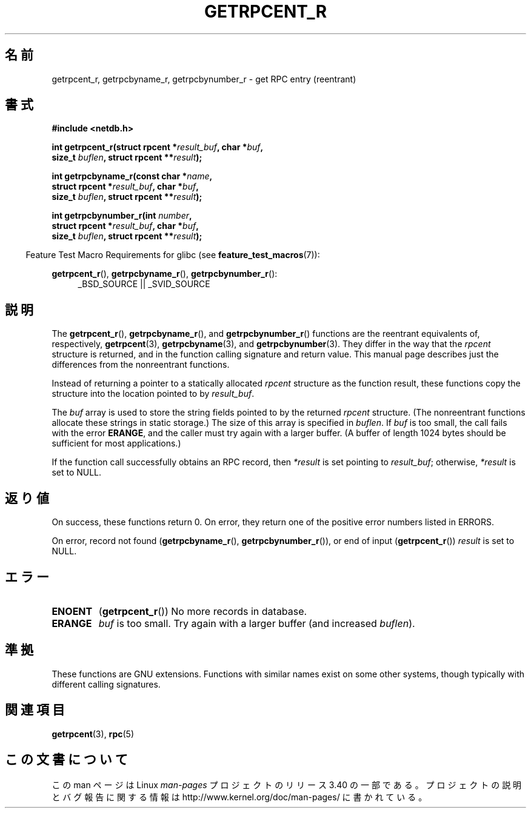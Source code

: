 .\" Copyright 2008, Linux Foundation, written by Michael Kerrisk
.\"	<mtk.manpages@gmail.com>
.\"
.\" Permission is granted to make and distribute verbatim copies of this
.\" manual provided the copyright notice and this permission notice are
.\" preserved on all copies.
.\"
.\" Permission is granted to copy and distribute modified versions of this
.\" manual under the conditions for verbatim copying, provided that the
.\" entire resulting derived work is distributed under the terms of a
.\" permission notice identical to this one.
.\"
.\" Since the Linux kernel and libraries are constantly changing, this
.\" manual page may be incorrect or out-of-date.  The author(s) assume no
.\" responsibility for errors or omissions, or for damages resulting from
.\" the use of the information contained herein.  The author(s) may not
.\" have taken the same level of care in the production of this manual,
.\" which is licensed free of charge, as they might when working
.\" professionally.
.\"
.\" Formatted or processed versions of this manual, if unaccompanied by
.\" the source, must acknowledge the copyright and authors of this work.
.\"
.\"*******************************************************************
.\"
.\" This file was generated with po4a. Translate the source file.
.\"
.\"*******************************************************************
.TH GETRPCENT_R 3 2010\-09\-10 GNU "Linux Programmer's Manual"
.SH 名前
getrpcent_r, getrpcbyname_r, getrpcbynumber_r \- get RPC entry (reentrant)
.SH 書式
.nf
\fB#include <netdb.h>\fP
.sp
\fBint getrpcent_r(struct rpcent *\fP\fIresult_buf\fP\fB, char *\fP\fIbuf\fP\fB,\fP
\fB                size_t \fP\fIbuflen\fP\fB, struct rpcent **\fP\fIresult\fP\fB);\fP
.sp
\fBint getrpcbyname_r(const char *\fP\fIname\fP\fB,\fP
\fB                struct rpcent *\fP\fIresult_buf\fP\fB, char *\fP\fIbuf\fP\fB,\fP
\fB                size_t \fP\fIbuflen\fP\fB, struct rpcent **\fP\fIresult\fP\fB);\fP
.sp
\fBint getrpcbynumber_r(int \fP\fInumber\fP\fB,\fP
\fB                struct rpcent *\fP\fIresult_buf\fP\fB, char *\fP\fIbuf\fP\fB,\fP
\fB                size_t \fP\fIbuflen\fP\fB, struct rpcent **\fP\fIresult\fP\fB);\fP
.sp
.fi
.in -4n
Feature Test Macro Requirements for glibc (see \fBfeature_test_macros\fP(7)):
.ad l
.in
.sp
\fBgetrpcent_r\fP(), \fBgetrpcbyname_r\fP(), \fBgetrpcbynumber_r\fP():
.RS 4
_BSD_SOURCE || _SVID_SOURCE
.RE
.ad b
.SH 説明
The \fBgetrpcent_r\fP(), \fBgetrpcbyname_r\fP(), and \fBgetrpcbynumber_r\fP()
functions are the reentrant equivalents of, respectively, \fBgetrpcent\fP(3),
\fBgetrpcbyname\fP(3), and \fBgetrpcbynumber\fP(3).  They differ in the way that
the \fIrpcent\fP structure is returned, and in the function calling signature
and return value.  This manual page describes just the differences from the
nonreentrant functions.

Instead of returning a pointer to a statically allocated \fIrpcent\fP structure
as the function result, these functions copy the structure into the location
pointed to by \fIresult_buf\fP.

.\" I can find no information on the required/recommended buffer size;
.\" the nonreentrant functions use a 1024 byte buffer -- mtk.
The \fIbuf\fP array is used to store the string fields pointed to by the
returned \fIrpcent\fP structure.  (The nonreentrant functions allocate these
strings in static storage.)  The size of this array is specified in
\fIbuflen\fP.  If \fIbuf\fP is too small, the call fails with the error \fBERANGE\fP,
and the caller must try again with a larger buffer.  (A buffer of length
1024 bytes should be sufficient for most applications.)

If the function call successfully obtains an RPC record, then \fI*result\fP is
set pointing to \fIresult_buf\fP; otherwise, \fI*result\fP is set to NULL.
.SH 返り値
On success, these functions return 0.  On error, they return one of the
positive error numbers listed in ERRORS.

On error, record not found (\fBgetrpcbyname_r\fP(), \fBgetrpcbynumber_r\fP()), or
end of input (\fBgetrpcent_r\fP())  \fIresult\fP is set to NULL.
.SH エラー
.TP 
\fBENOENT\fP
(\fBgetrpcent_r\fP())  No more records in database.
.TP 
\fBERANGE\fP
\fIbuf\fP is too small.  Try again with a larger buffer (and increased
\fIbuflen\fP).
.SH 準拠
These functions are GNU extensions.  Functions with similar names exist on
some other systems, though typically with different calling signatures.
.SH 関連項目
\fBgetrpcent\fP(3), \fBrpc\fP(5)
.SH この文書について
この man ページは Linux \fIman\-pages\fP プロジェクトのリリース 3.40 の一部
である。プロジェクトの説明とバグ報告に関する情報は
http://www.kernel.org/doc/man\-pages/ に書かれている。
